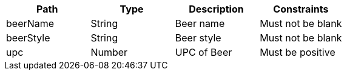 |===
|Path|Type|Description|Constraints

|beerName
|String
|Beer name
|Must not be blank

|beerStyle
|String
|Beer style
|Must not be blank

|upc
|Number
|UPC of Beer
|Must be positive

|===